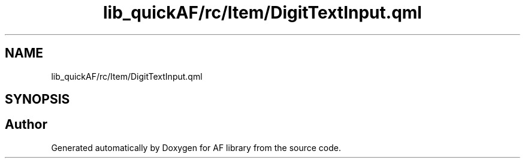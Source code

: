 .TH "lib_quickAF/rc/Item/DigitTextInput.qml" 3 "Fri Mar 26 2021" "AF library" \" -*- nroff -*-
.ad l
.nh
.SH NAME
lib_quickAF/rc/Item/DigitTextInput.qml
.SH SYNOPSIS
.br
.PP
.SH "Author"
.PP 
Generated automatically by Doxygen for AF library from the source code\&.
